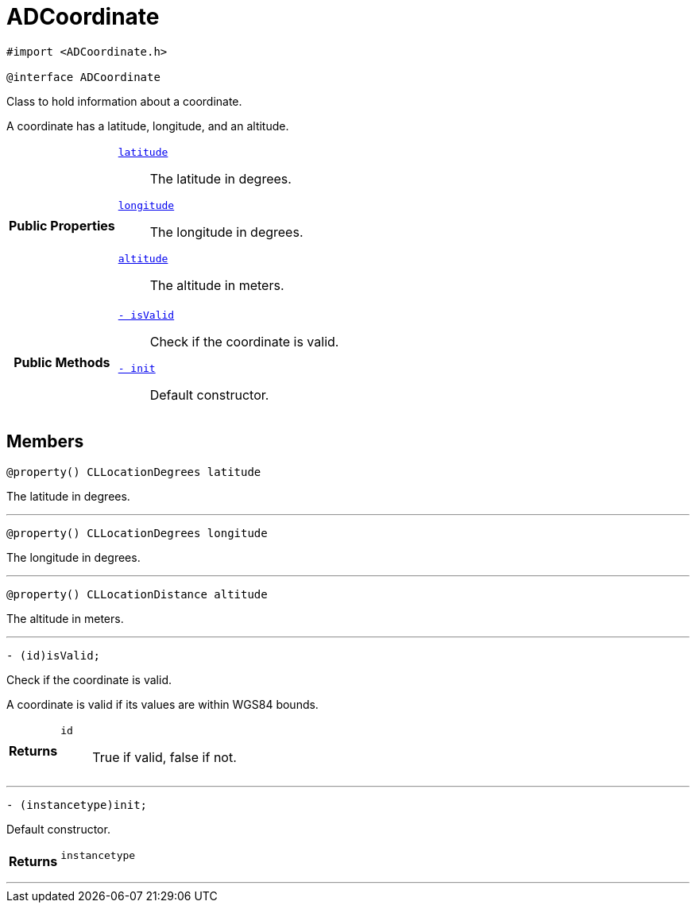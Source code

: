 


= [[objc-interface_a_d_coordinate,ADCoordinate]]ADCoordinate


[source,objectivec,subs="-specialchars,macros+"]
----
#import &lt;ADCoordinate.h&gt;

@interface ADCoordinate
----
Class to hold information about a coordinate.

A coordinate has a latitude, longitude, and an altitude.

[cols='h,5a']
|===
|*Public Properties*
|
`<<objc-interface_a_d_coordinate_1a81bf3cba232405700c0613e7cf04dc94,++latitude++>>`::
The latitude in degrees.
`<<objc-interface_a_d_coordinate_1aad29474c1645b1c58df37c28e7e63b6e,++longitude++>>`::
The longitude in degrees.
`<<objc-interface_a_d_coordinate_1a625a1d21202854193d36bb75ce8133d2,++altitude++>>`::
The altitude in meters.

|*Public Methods*
|
`<<objc-interface_a_d_coordinate_1ade3be7be115078f61135826a9edb4321,++- isValid++>>`::
Check if the coordinate is valid.
`<<objc-interface_a_d_coordinate_1a623f6da1230c0ffd789ae18c87903d22,++- init++>>`::
Default constructor.

|===


== Members
[[objc-interface_a_d_coordinate_1a81bf3cba232405700c0613e7cf04dc94,latitude]]

[source,objectivec,subs="-specialchars,macros+"]
----
@property() CLLocationDegrees latitude
----

The latitude in degrees.



'''
[[objc-interface_a_d_coordinate_1aad29474c1645b1c58df37c28e7e63b6e,longitude]]

[source,objectivec,subs="-specialchars,macros+"]
----
@property() CLLocationDegrees longitude
----

The longitude in degrees.



'''
[[objc-interface_a_d_coordinate_1a625a1d21202854193d36bb75ce8133d2,altitude]]

[source,objectivec,subs="-specialchars,macros+"]
----
@property() CLLocationDistance altitude
----

The altitude in meters.



'''
[[objc-interface_a_d_coordinate_1ade3be7be115078f61135826a9edb4321,isValid]]

[source,objectivec,subs="-specialchars,macros+"]
----
- (id)isValid;
----

Check if the coordinate is valid.

A coordinate is valid if its values are within WGS84 bounds.

[cols='h,5a']
|===
| Returns
|
`id`::
True if valid, false if not.

|===

'''
[[objc-interface_a_d_coordinate_1a623f6da1230c0ffd789ae18c87903d22,init]]

[source,objectivec,subs="-specialchars,macros+"]
----
- (instancetype)init;
----

Default constructor.



[cols='h,5a']
|===
| Returns
|
`instancetype`::


|===

'''

